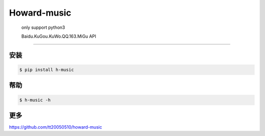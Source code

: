 Howard-music
============

    only support python3

    Baidu.KuGou.KuWo.QQ.163.MiGu API

--------------

安装
--------------

.. code:: console

    $ pip install h-music

帮助
--------------

.. code:: console

    $ h-music -h


更多
--------------

https://github.com/tt20050510/howard-music